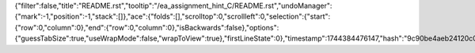 {"filter":false,"title":"README.rst","tooltip":"/ea_assignment_hint_C/README.rst","undoManager":{"mark":-1,"position":-1,"stack":[]},"ace":{"folds":[],"scrolltop":0,"scrollleft":0,"selection":{"start":{"row":0,"column":0},"end":{"row":0,"column":0},"isBackwards":false},"options":{"guessTabSize":true,"useWrapMode":false,"wrapToView":true},"firstLineState":0},"timestamp":1744384476147,"hash":"9c90be4aeb24120c0da0fe05e7c352373108a359"}